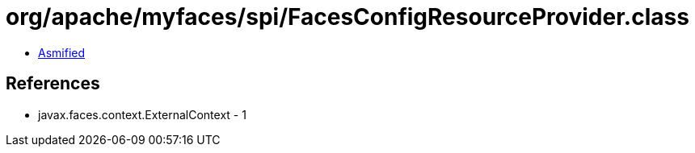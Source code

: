 = org/apache/myfaces/spi/FacesConfigResourceProvider.class

 - link:FacesConfigResourceProvider-asmified.java[Asmified]

== References

 - javax.faces.context.ExternalContext - 1
